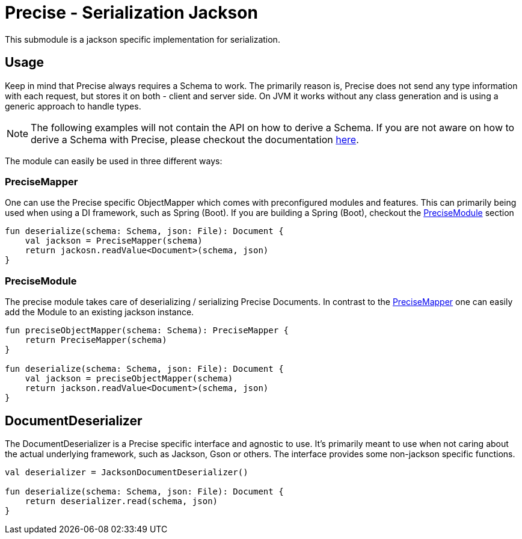 = Precise - Serialization Jackson

This submodule is a jackson specific implementation for serialization.

== Usage

Keep in mind that Precise always requires a Schema to work.
The primarily reason is, Precise does not send any type information with each request,
but stores it on both - client and server side.
On JVM it works without any class generation and is using a generic approach to handle types.

NOTE: The following examples will not contain the API on how to derive a Schema.
If you are not aware on how to derive a Schema with Precise, please checkout the documentation link:../README.adoc[here].

The module can easily be used in three different ways:

=== PreciseMapper

One can use the Precise specific ObjectMapper which comes with preconfigured modules and features.
This can primarily being used when using a DI framework, such as Spring (Boot).
If you are building a Spring (Boot), checkout the <<PreciseModule>> section

[source,kotlin]
----
fun deserialize(schema: Schema, json: File): Document {
    val jackson = PreciseMapper(schema)
    return jackosn.readValue<Document>(schema, json)
}
----

=== PreciseModule

The precise module takes care of deserializing / serializing Precise Documents.
In contrast to the <<PreciseMapper>> one can easily add the Module to an existing jackson instance.

[source,kotlin]
----
fun preciseObjectMapper(schema: Schema): PreciseMapper {
    return PreciseMapper(schema)
}

fun deserialize(schema: Schema, json: File): Document {
    val jackson = preciseObjectMapper(schema)
    return jackson.readValue<Document>(schema, json)
}
----

== DocumentDeserializer

The DocumentDeserializer is a Precise specific interface and agnostic to use.
It's primarily meant to use when not caring about the actual underlying framework, such as Jackson, Gson or others.
The interface provides some non-jackson specific functions.

[source,kotlin]
----
val deserializer = JacksonDocumentDeserializer()

fun deserialize(schema: Schema, json: File): Document {
    return deserializer.read(schema, json)
}
----

